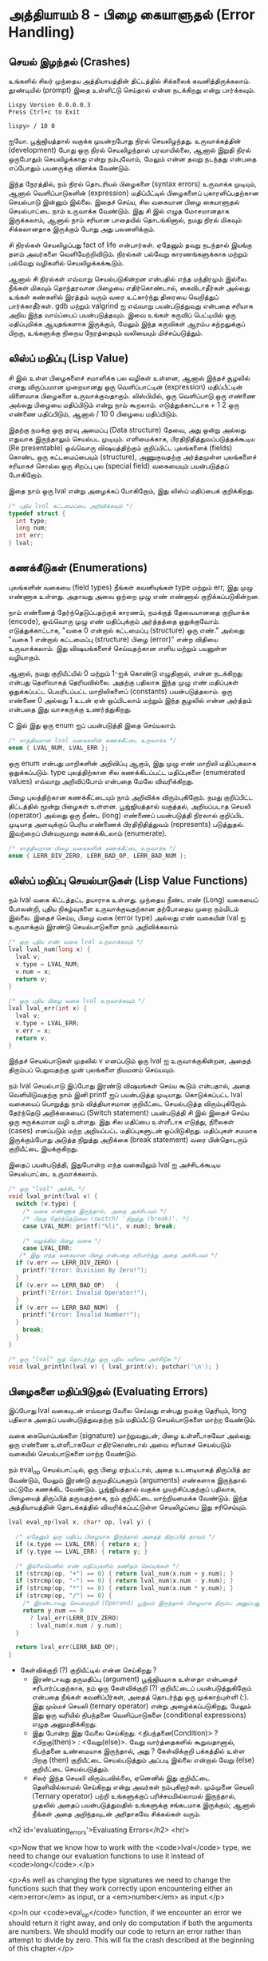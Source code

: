 * அத்தியாயம் 8 - பிழை கையாளுதல் (Error Handling)

** செயல் இழந்தல் (Crashes)

உங்களில் சிலர் முந்தைய அத்தியாயத்தின் திட்டத்தில் சிக்கலைக்
கவனித்திருக்கலாம். தூண்டியில் (prompt) இதை உள்ளிட்டு செய்தால் என்ன நடக்கிறது என்று
பார்க்கவும்.

#+begin_example
Lispy Version 0.0.0.0.3
Press Ctrl+c to Exit

lispy> / 10 0
#+end_example

ஐயோ. பூஜ்ஜியத்தால் வகுக்க முயன்றபோது நிரல் செயலிழந்தது. உருவாக்கத்தின்
(development) போது ஒரு நிரல் செயலிழந்தால் பரவாயில்லை, ஆனால் இறுதி நிரல்
ஒருபோதும் செயலிழக்காது என்று நம்புவோம், மேலும் என்ன தவறு நடந்தது என்பதை எப்போதும்
பயனருக்கு விளக்க வேண்டும்.

இந்த நேரத்தில், நம் நிரல் தொடரியல் பிழைகளை (syntax errors) உருவாக்க முடியும்,
ஆனால் வெளிப்பாடுகளின் (expression) மதிப்பீட்டில் பிழைகளைப் புகாரளிப்பதற்கான
செயல்பாடு இன்னும் இல்லை. இதைச் செய்ய, சில வகையான பிழை கையாளுதல் செயல்பாட்டை நாம்
உருவாக்க வேண்டும். இது சி இல் எழுத மோசமானதாக இருக்கலாம், ஆனால் நாம் சரியான
பாதையில் தொடங்கினால், நமது நிரல் மிகவும் சிக்கலானதாக இருக்கும் போது அது
பலனளிக்கும்.

சி நிரல்கள் செயலிழப்பது fact of life என்பார்கள். ஏதேனும் தவறு நடந்தால்
இயங்கு தளம் அவர்களை வெளியேற்றிவிடும். நிரல்கள் பல்வேறு காரணங்களுக்காக மற்றும்
பல்வேறு வழிகளில் செயலிழக்கக்கூடும்.

ஆனால் சி நிரல்கள் எவ்வாறு செயல்படுகின்றன என்பதில் எந்த மந்திரமும் இல்லை. நீங்கள்
மிகவும் தொந்தரவான பிழையை எதிர்கொண்டால், கைவிடாதீர்கள் அல்லது உங்கள் கண்களில் இரத்தம்
வரும் வரை உட்கார்ந்து திரையை வெறித்துப் பார்க்காதீர்கள். gdb மற்றும் valgrind ஐ
எவ்வாறு பயன்படுத்துவது என்பதை சரியாக அறிய இந்த வாய்ப்பைப் பயன்படுத்தவும். இவை
உங்கள் கருவிப் பெட்டியில் ஒரு மதிப்புமிக்க ஆயுதங்களாக இருக்கும், மேலும் இந்த
கருவிகள் ஆரம்ப கற்றலுக்குப் பிறகு, உங்களுக்கு நிறைய நேரத்தையும் வலியையும்
மிச்சப்படுத்தும்.

** லிஸ்ப் மதிப்பு (Lisp Value)

சி இல் உள்ள பிழைகளைச் சமாளிக்க பல வழிகள் உள்ளன, ஆனால் இந்தச் சூழலில் எனது
விருப்பமான முறையானது ஒரு வெளிப்பாட்டின் (expression) மதிப்பீட்டின் விளைவாக
பிழைகளை உருவாக்குவதாகும். லிஸ்பியில், ஒரு வெளிப்பாடு ஒரு எண்ணை அல்லது பிழையை
மதிப்பிடும் என்று நாம் கூறலாம். எடுத்துக்காட்டாக + 1 2 ஒரு எண்ணை மதிப்பிடும்,
ஆனால் / 10 0 பிழையை மதிப்பிடும்.

இதற்கு நமக்கு ஒரு தரவு அமைப்பு (Data structure) தேவை, அது ஒன்று அல்லது
எதுவாக இருந்தாலும் செயல்பட முடியும். எளிமைக்காக, பிரதிநிதித்துவப்படுத்தக்கூடிய
(Re presentable) ஒவ்வொரு விஷயத்திற்கும் குறிப்பிட்ட புலங்களைக் (fields) கொண்ட
ஒரு கட்டமைப்பையும் (structure), அணுகுவதற்கு அர்த்தமுள்ள புலங்களைச் சரியாகச் சொல்ல
ஒரு சிறப்பு புல (special field) வகையையும் பயன்படுத்தப் போகிறோம்.

இதை நாம் ஒரு lval என்று அழைக்கப் போகிறோம், இது லிஸ்ப் மதிப்பைக் குறிக்கிறது.

#+begin_src c
  /* புதிய lval கட்டமைப்பை அறிவிக்கவும் */
  typedef struct {
    int type;
    long num;
    int err;
  } lval;
#+end_src

** கணக்கீடுகள் (Enumerations)
புலங்களின் வகையை (field types) நீங்கள் கவனியுங்கள் type மற்றும் err, இது முழு
எண்ணாக உள்ளது. அதாவது அவை ஒற்றை முழு எண் எண்ணால் குறிக்கப்படுகின்றன.

நாம் எண்ணைத் தேர்ந்தெடுப்பதற்குக் காரணம், நமக்குத் தேவையானதை குறியாக்க (encode),
ஒவ்வொரு முழு எண் மதிப்புக்கும் அர்த்தத்தை ஒதுக்குவோம். எடுத்துக்காட்டாக, "வகை 0
என்றால் கட்டமைப்பு (structure) ஒரு எண்." அல்லது "வகை 1 என்றால் கட்டமைப்பு
(structure) பிழை (error)" என்ற விதியை உருவாக்கலாம். இது விஷயங்களைச்
செய்வதற்கான எளிய மற்றும் பயனுள்ள வழியாகும்.

ஆனால், நமது குறியீட்யில் 0 மற்றும் 1-ஐக் கொண்டு எழுதினால், என்ன நடக்கிறது என்பது
தெளிவாகத் தெரியவில்லை. அதற்கு பதிலாக இந்த முழு எண் மதிப்புகள் ஒதுக்கப்பட்ட
பெயரிடப்பட்ட மாறிலிகளைப் (constants) பயன்படுத்தலாம். ஒரு எண்ணை 0 அல்லது 1 உடன்
ஏன் ஒப்பிடலாம் மற்றும் இந்த சூழலில் என்ன அர்த்தம் என்பதை இது வாசகருக்கு
உணர்த்துகிறது.

C இல் இது ஒரு enum ஐப் பயன்படுத்தி இதை செய்யலாம்.

#+begin_src c
  /* சாத்தியமான lval வகைகளின் கணக்கீட்டை உருவாக்க */
  enum { LVAL_NUM, LVAL_ERR };
#+end_src

ஒரு enum என்பது மாறிகளின் அறிவிப்பு ஆகும், இது முழு எண் மாறிலி மதிப்புகலாக
ஒதுக்கப்படும். type புலத்திற்கான சில கணக்கிடப்பட்ட மதிப்புகளை (enumerated
values) எவ்வாறு அறிவிப்போம் என்பதை மேலே விவரிக்கிறது.

பிழை புலத்திற்கான கணக்கீட்டையும் நாம் அறிவிக்க விரும்புகிறோம். நமது குறிப்பிட்ட
திட்டத்தில் மூன்று பிழைகள் உள்ளன. பூஜ்ஜியத்தால் வகுத்தல், அறியப்படாத செயலி
(operator) அல்லது ஒரு நீண்ட (long) எண்ணைப் பயன்படுத்தி நிரலால் குறிப்பிட
முடியாத அளவுக்குப் பெரிய எண்ணைக் பிரதிநிதித்துவம் (represents)
படுத்துதல். இவற்றைப் பின்வருமாறு கணக்கிடலாம் (enumerate).

#+begin_src c
  /* சாத்தியமான பிழை வகைகளின் கணக்கீட்டை உருவாக்க */
  enum { LERR_DIV_ZERO, LERR_BAD_OP, LERR_BAD_NUM };
#+end_src

** லிஸ்ப் மதிப்பு செயல்பாடுகள் (Lisp Value Functions)

நம் lval வகை கிட்டத்தட்ட தயாராக உள்ளது. முந்தைய நீண்ட எண் (Long) வகையைப் போலன்றி,
புதிய நிகழ்வுகளை உருவாக்குவதற்கான தற்போதைய முறை நம்மிடம் இல்லை. இதைச் செய்ய,
பிழை வகை (error type) அல்லது எண் வகையின் lval ஐ உருவாக்கும் இரண்டு
செயல்பாடுகளை நாம் அறிவிக்கலாம்

#+begin_src c
  /* ஒரு புதிய எண் வகை lval உருவாக்கவும் */
  lval lval_num(long x) {
    lval v;
    v.type = LVAL_NUM;
    v.num = x;
    return v;
  }

  /* ஒரு புதிய பிழை வகை lval உருவாக்கவும் */
  lval lval_err(int x) {
    lval v;
    v.type = LVAL_ERR;
    v.err = x;
    return v;
  }
#+end_src

இந்தச் செயல்பாடுகள் முதலில் v எனப்படும் ஒரு lval ஐ உருவாக்குகின்றன, அதைத்
திரும்பப் பெறுவதற்கு முன் புலங்களை நியமனம் செய்யவும்.

நம் lval செயல்பாடு இப்போது இரண்டு விஷயங்கள் செய்ய கூடும் என்பதால், அதை
வெளியிடுவதற்கு நாம் இனி printf ஐப் பயன்படுத்த முடியாது. கொடுக்கப்பட்ட lval
வகையைப் பொறுத்து நாம் வித்தியாசமான குறியீட்டை செயல்படுத்த
விரும்புகிறோம். தேர்ந்தெடு அறிக்கையைப் (Switch statement) பயன்படுத்தி சி இல்
இதைச் செய்ய ஒரு சுருக்கமான வழி உள்ளது. இது சில மதிப்பை உள்ளீடாக எடுத்து,
நிலைகள் (cases) எனப்படும் மற்ற அறியப்பட்ட மதிப்புகளுடன் ஒப்பிடுகிறது. மதிப்புகள்
சமமாக இருக்கும்போது அடுத்த நிறுத்து அறிக்கை (break statement) வரை பின்தொடரும்
குறியீட்டை இயக்குகிறது.

இதைப் பயன்படுத்தி, இதுபோன்ற எந்த வகையிலும் lval ஐ அச்சிடக்கூடிய செயல்பாட்டை
உருவாக்கலாம்.

#+begin_src c
  /* ஒரு "lval" அச்சிட */
  void lval_print(lval v) {
    switch (v.type) {
      /* வகை எண்ணாக இருந்தால், அதை அச்சிடவும் */
      /* பிறகு தேர்ந்தெடுவை (switch) 'நிறுத்து (break)'. */
      case LVAL_NUM: printf("%li", v.num); break;

      /* வழக்கில் பிழை வகை */
      case LVAL_ERR:
	 /* இது எந்த வகையான பிழை என்பதை சரிபார்த்து அதை அச்சிடவும் */
	if (v.err == LERR_DIV_ZERO) {
	  printf("Error: Division By Zero!");
	}
	if (v.err == LERR_BAD_OP)   {
	  printf("Error: Invalid Operator!");
	}
	if (v.err == LERR_BAD_NUM)  {
	  printf("Error: Invalid Number!");
	}
      break;
    }
  }

  /* ஒரு "lval" ஐத் தொடர்ந்து ஒரு புதிய வரியை அச்சிடுக */
  void lval_println(lval v) { lval_print(v); putchar('\n'); }
#+end_src

** பிழைகளை மதிப்பிடுதல் (Evaluating Errors)
இப்போது lval வகையுடன் எவ்வாறு வேலை செய்வது என்பது நமக்கு தெரியும், long
பதிலாக அதைப் பயன்படுத்துவதற்கு நம் மதிப்பீட்டு செயல்பாடுகளை மாற்ற வேண்டும்.

வகை கையொப்பங்களை (signature) மாற்றுவதுடன், பிழை உள்ளீடாகவோ அல்லது ஒரு எண்ணை
உள்ளீடாகவோ எதிர்கொண்டால் அவை சரியாகச் செயல்படும் வகையில் செயல்பாடுகளை மாற்ற
வேண்டும்.

நம் eval_op செயல்பாட்டில், ஒரு பிழை ஏற்பட்டால், அதை உடனடியாகத் திருப்பித் தர
வேண்டும், மேலும் இரண்டு தருமதிப்புகளும் (arguments) எண்களாக இருந்தால் மட்டுமே
கணக்கிட வேண்டும். பூஜ்ஜியத்தால் வகுக்க முயற்சிப்பதற்குப் பதிலாக, பிழையைத் திருப்பித்
தருவதற்காக, நம் குறியீட்டை மாற்றியமைக்க வேண்டும். இந்த அத்தியாயத்தின் தொடக்கத்தில்
விவரிக்கப்பட்டுள்ள செயலிழப்பை இது சரிசெய்யும்.

#+begin_src c
  lval eval_op(lval x, char* op, lval y) {
  
    /* ஏதேனும் ஒரு மதிப்பு பிழையாக இருந்தால் அதைத் திருப்பித் தரவும் */
    if (x.type == LVAL_ERR) { return x; }
    if (y.type == LVAL_ERR) { return y; }
      
    /* இல்லையெனில் எண் மதிப்புகளில் கணிதம் செய்யுங்கள் */
    if (strcmp(op, "+") == 0) { return lval_num(x.num + y.num); }
    if (strcmp(op, "-") == 0) { return lval_num(x.num - y.num); }
    if (strcmp(op, "*") == 0) { return lval_num(x.num * y.num); }
    if (strcmp(op, "/") == 0) {
      /* இரண்டாவது செயல்ஏற்பி (Operand) பூஜ்யம் இருந்தால் பிழையாக திரும்ப அனுப்பனும் */
      return y.num == 0
        ? lval_err(LERR_DIV_ZERO)
        : lval_num(x.num / y.num);
    }
  
    return lval_err(LERR_BAD_OP);
  }
#+end_src

- கேள்விக்குறி (?) குறியீட்டில் என்ன செய்கிறது ?
  - இரண்டாவது தருமதிப்பு (argument) பூஜ்ஜியமாக உள்ளதா என்பதைச்
    சரிபார்ப்பதற்காக, நம் ஒரு கேள்விக்குறி (?) குறியீட்டைப் பயன்படுத்துகிறோம்
    என்பதை நீங்கள் கவனிப்பீர்கள், அதைத் தொடர்ந்து ஒரு முக்காற்புள்ளி (:). இது மும்மச்
    செயலி (ternary operator) என்று அழைக்கப்படுகிறது, மேலும் இது ஒரு வரியில்
    நிபந்தனை வெளிப்பாடுகளை (conditional expressions) எழுத அனுமதிக்கிறது.
  - இது போன்ற இது வேலை செய்கிறது. <நிபந்தனை(Condition)> ? <பிறகு(then)> :
    <வேறு(else)>. வேறு வார்த்தைகளில் கூறுவதானால், நிபந்தனை உண்மையாக இருந்தால்,
    அது ? கேள்விக்குறி பக்கத்தில் உள்ள பிறகு (then) குறியீட்டை செயல்படுத்தும்
    அப்படி இல்லை என்றால் வேறு (else) குறியீட்டை செயல்படுத்தும்.
  - சிலர் இந்த செயலி விரும்பவில்லை, ஏனெனில் இது குறியீட்டை தெளிவில்லாமல்
    செய்கிறது என்று அவர்கள் நம்புகிறார்கள். மும்முனை செயலி (Ternary operator)
    பற்றி உங்களுக்குப் பரிச்சயமில்லாமல் இருந்தால், முதலில் அதைப் பயன்படுத்துவதில்
    உங்களுக்கு சங்கடமாக இருக்கும்; ஆனால் நீங்கள் அதை அறிந்தவுடன் அரிதாகவே சிக்கல்கள்
    வரும்.


<h2 id='evaluating_errors'>Evaluating Errors</h2> <hr/>

<p>Now that we know how to work with the <code>lval</code> type, we need to change our evaluation functions to use it instead of <code>long</code>.</p>

<p>As well as changing the type signatures we need to change the functions such that they work correctly upon encountering either an <em>error</em> as input, or a <em>number</em> as input.</p>

<p>In our <code>eval_op</code> function, if we encounter an error we should return it right away, and only do computation if both the arguments are numbers. We should modify our code to return an error rather than attempt to divide by zero. This will fix the crash described at the beginning of this chapter.</p>

<pre><code data-language='c'>lval eval_op(lval x, char* op, lval y) {

  /* If either value is an error return it */
  if (x.type == LVAL_ERR) { return x; }
  if (y.type == LVAL_ERR) { return y; }

  /* Otherwise do maths on the number values */
  if (strcmp(op, "+") == 0) { return lval_num(x.num + y.num); }
  if (strcmp(op, "-") == 0) { return lval_num(x.num - y.num); }
  if (strcmp(op, "*") == 0) { return lval_num(x.num * y.num); }
  if (strcmp(op, "/") == 0) {
    /* If second operand is zero return error */
    return y.num == 0
      ? lval_err(LERR_DIV_ZERO)
      : lval_num(x.num / y.num);
  }

  return lval_err(LERR_BAD_OP);
}</code></pre>

<div class="alert alert-warning">
  <p><strong>What is that <code>?</code> doing there?</strong></p>

  <p>You'll notice that for division to check if the second argument is zero we use a question mark symbol <code>?</code>, followed by a colon <code>:</code>. This is called the <em>ternary operator</em>, and it allows you to write conditional expressions on one line.</p>

  <p>It works something like this. <code>&lt;condition&gt; ? &lt;then&gt; : &lt;else&gt;</code>. In other words, if the condition is true it returns what follows the <code>?</code>, otherwise it returns what follows <code>:</code>.</p>

  <p>Some people dislike this operator because they believe it makes code unclear. If you are unfamiliar with the ternary operator, you may initially find it awkward to use; but once you get to know it there are rarely problems.</p>
</div>

<p>We need to give a similar treatment to our <code>eval</code> function. In this case because we've defined <code>eval_op</code> to robustly handle errors we just need to add the error conditions to our number conversion function.</p>

<p>In this case we use the <code>strtol</code> function to convert from string to <code>long</code>. This allows us to check a special variable <code>errno</code> to ensure the conversion goes correctly. This is a more robust way to convert numbers than our previous method using <code>atoi</code>.</p>

<pre><code data-language='c'>lval eval(mpc_ast_t* t) {

  if (strstr(t-&gt;tag, "number")) {
    /* Check if there is some error in conversion */
    errno = 0;
    long x = strtol(t-&gt;contents, NULL, 10);
    return errno != ERANGE ? lval_num(x) : lval_err(LERR_BAD_NUM);
  }

  char* op = t-&gt;children[1]-&gt;contents;
  lval x = eval(t-&gt;children[2]);

  int i = 3;
  while (strstr(t-&gt;children[i]-&gt;tag, "expr")) {
    x = eval_op(x, op, eval(t-&gt;children[i]));
    i++;
  }

  return x;
}</code></pre>

<p>The final small step is to change how we print the result found by our evaluation to use our newly defined printing function which can print any type of <code>lval</code>.</p>

<pre><code data-language='c'>lval result = eval(r.output);
lval_println(result);
mpc_ast_delete(r.output);</code></pre>

<p>And we are done! Try running this new program and make sure there are no crashes when dividing by zero.</p>

<pre><code data-language='lispy'>lispy&gt; / 10 0
Error: Division By Zero!
lispy&gt; / 10 2
5</code></pre>


** குழாய்வேைல (Plumbing)
<h2 id='plumbing'>Plumbing</h2> <hr/>

<div class='pull-right alert alert-warning' style="margin: 15px; text-align: center;">
  <img src="/static/img/plumbing.png" alt="plumbing" class="img-responsive" width="368px" height="302px"/>
  <p><small>Plumbing &bull; Harder than you think</small></p>
</div>

<p>Some of you who have gotten this far in the book may feel uncomfortable with how it is progressing. You may feel you've managed to follow instructions well enough, but don't have a clear understanding of all of the underlying mechanisms going on behind the scenes.</p>

<p>If this is the case I want to reassure you that you are doing well. If you don't understand the internals it's because I may not have explained everything in sufficient depth. This is okay.</p>

<p>To be able to progress and get code to work under these conditions is a great skill in programming, and if you've made it this far it shows you have it.</p>

<p>In programming we call this <em>plumbing</em>. Roughly speaking this is following instructions to try to tie together a bunch of libraries or components, without fully understanding how they work internally.</p>

<p>It requires <em>faith</em> and <em>intuition</em>. <em>Faith</em> is required to believe that if the stars align, and every incantation is correctly performed for this magical machine, the right thing will really happen. And <em>intuition</em> is required to work out what has gone wrong, and how to fix things when they don't go as planned.</p>

<p>Unfortunately these can't be taught directly, so if you've made it this far then you've made it over a difficult hump, and in the following chapters I promise we'll finish up with the plumbing, and actually start programming that feels fresh and wholesome.</p>


<h2>Reference</h2> <hr/>

<references />

** வெகுமதி மதிப்பெண் (Bonus Marks)
<h2>Bonus Marks</h2> <hr/>

<div class="alert alert-warning">
  <ul class="list-group">
    <li class="list-group-item">&rsaquo; Run the previous chapter's code through <code>gdb</code> and crash it. See what happens.</li>
    <li class="list-group-item">&rsaquo; How do you give an <code>enum</code> a name?</li>
    <li class="list-group-item">&rsaquo; What are <code>union</code> data types and how do they work?</li>
    <li class="list-group-item">&rsaquo; What are the advantages over using a <code>union</code> instead of <code>struct</code>?</li>
    <li class="list-group-item">&rsaquo; Can you use a <code>union</code> in the definition of <code>lval</code>?</li>
    <li class="list-group-item">&rsaquo; Extend parsing and evaluation to support the remainder operator <code>%</code>.</li>
    <li class="list-group-item">&rsaquo; Extend parsing and evaluation to support decimal types using a <code>double</code> field.</li>
  </ul>
</div>


<h2>Navigation</h2>

<table class="table" style='table-layout: fixed;'>
  <tr>
    <td class="text-left"><a href="chapter7_evaluation"><h4>&lsaquo; Evaluation</h4></a></td>
    <td class="text-center"><a href="contents"><h4>&bull; Contents &bull;</h4></a></td>
    <td class="text-right"><a href="chapter9_s_expressions"><h4>S-Expressions &rsaquo;</h4></a></td>
  </tr>
</table>
